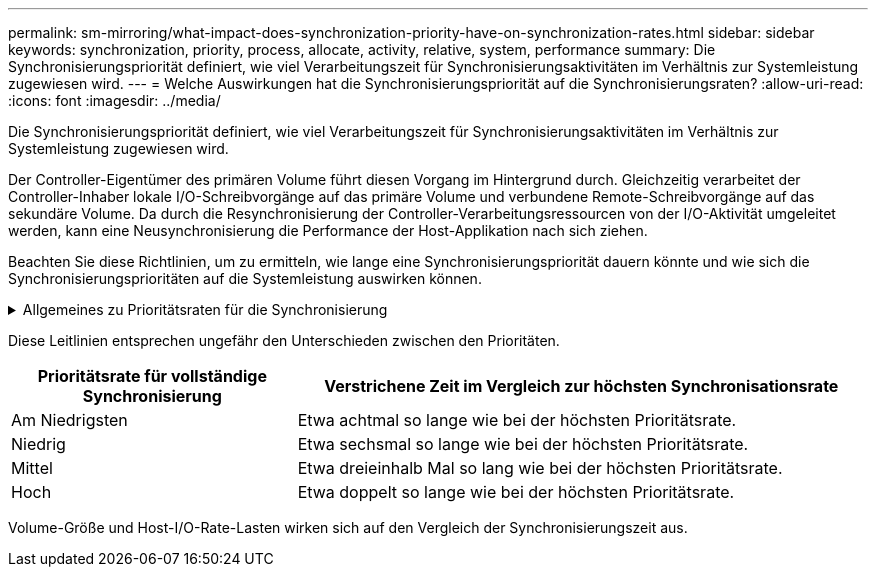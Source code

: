 ---
permalink: sm-mirroring/what-impact-does-synchronization-priority-have-on-synchronization-rates.html 
sidebar: sidebar 
keywords: synchronization, priority, process, allocate, activity, relative, system, performance 
summary: Die Synchronisierungspriorität definiert, wie viel Verarbeitungszeit für Synchronisierungsaktivitäten im Verhältnis zur Systemleistung zugewiesen wird. 
---
= Welche Auswirkungen hat die Synchronisierungspriorität auf die Synchronisierungsraten?
:allow-uri-read: 
:icons: font
:imagesdir: ../media/


[role="lead"]
Die Synchronisierungspriorität definiert, wie viel Verarbeitungszeit für Synchronisierungsaktivitäten im Verhältnis zur Systemleistung zugewiesen wird.

Der Controller-Eigentümer des primären Volume führt diesen Vorgang im Hintergrund durch. Gleichzeitig verarbeitet der Controller-Inhaber lokale I/O-Schreibvorgänge auf das primäre Volume und verbundene Remote-Schreibvorgänge auf das sekundäre Volume. Da durch die Resynchronisierung der Controller-Verarbeitungsressourcen von der I/O-Aktivität umgeleitet werden, kann eine Neusynchronisierung die Performance der Host-Applikation nach sich ziehen.

Beachten Sie diese Richtlinien, um zu ermitteln, wie lange eine Synchronisierungspriorität dauern könnte und wie sich die Synchronisierungsprioritäten auf die Systemleistung auswirken können.

.Allgemeines zu Prioritätsraten für die Synchronisierung
[%collapsible]
====
Diese Prioritätsraten sind verfügbar:

* Am Niedrigsten
* Niedrig
* Mittel
* Hoch
* Höchste


Die niedrigste Prioritätsrate unterstützt die System-Performance, die Neusynchronisierung dauert jedoch länger. Die höchste Prioritätsrate unterstützt eine Neusynchronisierung, aber die System-Performance ist möglicherweise beeinträchtigt.

====
Diese Leitlinien entsprechen ungefähr den Unterschieden zwischen den Prioritäten.

[cols="2a,4a"]
|===
| Prioritätsrate für vollständige Synchronisierung | Verstrichene Zeit im Vergleich zur höchsten Synchronisationsrate 


 a| 
Am Niedrigsten
 a| 
Etwa achtmal so lange wie bei der höchsten Prioritätsrate.



 a| 
Niedrig
 a| 
Etwa sechsmal so lange wie bei der höchsten Prioritätsrate.



 a| 
Mittel
 a| 
Etwa dreieinhalb Mal so lang wie bei der höchsten Prioritätsrate.



 a| 
Hoch
 a| 
Etwa doppelt so lange wie bei der höchsten Prioritätsrate.

|===
Volume-Größe und Host-I/O-Rate-Lasten wirken sich auf den Vergleich der Synchronisierungszeit aus.
